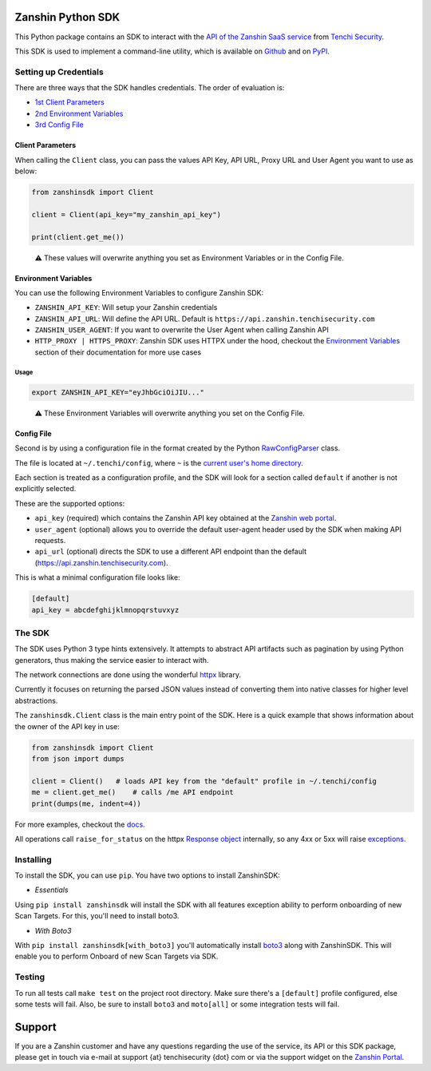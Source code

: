 |Coverage badge| |PyPI version shields.io| |PyPI pyversions|

Zanshin Python SDK
==================

This Python package contains an SDK to interact with the `API of the
Zanshin SaaS service <https://api.zanshin.tenchisecurity.com>`__ from
`Tenchi Security <https://www.tenchisecurity.com>`__.

This SDK is used to implement a command-line utility, which is available
on `Github <https://github.com/tenchi-security/zanshin-cli>`__ and on
`PyPI <https://pypi.python.org/pypi/zanshincli/>`__.

Setting up Credentials
----------------------

There are three ways that the SDK handles credentials. The order of
evaluation is:

-  `1st Client Parameters <#client-parameters>`__
-  `2nd Environment Variables <#environment-variables>`__
-  `3rd Config File <#config-file>`__

Client Parameters
~~~~~~~~~~~~~~~~~

When calling the ``Client`` class, you can pass the values API Key, API
URL, Proxy URL and User Agent you want to use as below:

.. code:: python

   from zanshinsdk import Client

   client = Client(api_key="my_zanshin_api_key")

   print(client.get_me())

..

   ⚠️ These values will overwrite anything you set as Environment
   Variables or in the Config File.

Environment Variables
~~~~~~~~~~~~~~~~~~~~~

You can use the following Environment Variables to configure Zanshin
SDK:

-  ``ZANSHIN_API_KEY``: Will setup your Zanshin credentials
-  ``ZANSHIN_API_URL``: Will define the API URL. Default is
   ``https://api.zanshin.tenchisecurity.com``
-  ``ZANSHIN_USER_AGENT``: If you want to overwrite the User Agent when
   calling Zanshin API
-  ``HTTP_PROXY | HTTPS_PROXY``: Zanshin SDK uses HTTPX under the hood,
   checkout the `Environment
   Variables <https://www.python-httpx.org/environment_variables/#proxies>`__
   section of their documentation for more use cases

Usage
^^^^^

.. code:: shell

   export ZANSHIN_API_KEY="eyJhbGciOiJIU..."

..

   ⚠️ These Environment Variables will overwrite anything you set on the
   Config File.

Config File
~~~~~~~~~~~

Second is by using a configuration file in the format created by the
Python
`RawConfigParser <https://docs.python.org/3/library/configparser.html#configparser.RawConfigParser>`__
class.

The file is located at ``~/.tenchi/config``, where ``~`` is the `current
user's home
directory <https://docs.python.org/3/library/pathlib.html#pathlib.Path.home>`__.

Each section is treated as a configuration profile, and the SDK will
look for a section called ``default`` if another is not explicitly
selected.

These are the supported options:

-  ``api_key`` (required) which contains the Zanshin API key obtained at
   the `Zanshin web
   portal <https://zanshin.tenchisecurity.com/my-profile>`__.
-  ``user_agent`` (optional) allows you to override the default
   user-agent header used by the SDK when making API requests.
-  ``api_url`` (optional) directs the SDK to use a different API
   endpoint than the default
   (`https://api.zanshin.tenchisecurity.com <https://api.zanshin.tenchisecurity.com>`__).

This is what a minimal configuration file looks like:

.. code:: ini

   [default]
   api_key = abcdefghijklmnopqrstuvxyz

The SDK
-------

The SDK uses Python 3 type hints extensively. It attempts to abstract
API artifacts such as pagination by using Python generators, thus making
the service easier to interact with.

The network connections are done using the wonderful
`httpx <https://www.python-httpx.org/>`__ library.

Currently it focuses on returning the parsed JSON values instead of
converting them into native classes for higher level abstractions.

The ``zanshinsdk.Client`` class is the main entry point of the SDK. Here
is a quick example that shows information about the owner of the API key
in use:

.. code:: python

   from zanshinsdk import Client
   from json import dumps

   client = Client()   # loads API key from the "default" profile in ~/.tenchi/config
   me = client.get_me()    # calls /me API endpoint
   print(dumps(me, indent=4))

For more examples, checkout the `docs <zanshinsdk/docs/README.md>`__.

All operations call ``raise_for_status`` on the httpx `Response
object <https://www.python-httpx.org/api/#response>`__ internally, so
any 4xx or 5xx will raise
`exceptions <https://www.python-httpx.org/exceptions/>`__.

Installing
----------

To install the SDK, you can use ``pip``. You have two options to install
ZanshinSDK:

-  *Essentials*

Using ``pip install zanshinsdk`` will install the SDK with all features
exception ability to perform onboarding of new Scan Targets. For this,
you'll need to install boto3.

-  *With Boto3*

With ``pip install zanshinsdk[with_boto3]`` you'll automatically install
`boto3 <https://boto3.amazonaws.com/v1/documentation/api/latest/index.html>`__
along with ZanshinSDK. This will enable you to perform Onboard of new
Scan Targets via SDK.

Testing
-------

To run all tests call ``make test`` on the project root directory. Make
sure there's a ``[default]`` profile configured, else some tests will
fail. Also, be sure to install ``boto3`` and ``moto[all]`` or some
integration tests will fail.

Support
=======

If you are a Zanshin customer and have any questions regarding the use
of the service, its API or this SDK package, please get in touch via
e-mail at support {at} tenchisecurity {dot} com or via the support
widget on the `Zanshin Portal <https://zanshin.tenchisecurity.com>`__.

.. |Coverage badge| image:: https://img.shields.io/endpoint?url=https://raw.githubusercontent.com/wiki/tenchi-security/zanshin-sdk-python/python-coverage-comment-action-badge.json
.. |PyPI version shields.io| image:: https://img.shields.io/pypi/v/zanshinsdk.svg
   :target: https://pypi.python.org/pypi/zanshinsdk/
.. |PyPI pyversions| image:: https://img.shields.io/pypi/pyversions/zanshinsdk.svg
   :target: https://pypi.python.org/pypi/zanshinsdk/
